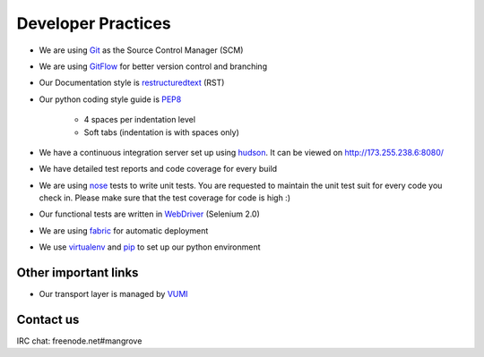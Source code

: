 Developer Practices
===================

* We are using Git_ as the Source Control Manager (SCM)
* We are using GitFlow_ for better version control and branching
* Our Documentation style is restructuredtext_ (RST)
* Our python coding style guide is PEP8_
 	
	- 4 spaces per indentation level
 	- Soft tabs (indentation is with spaces only)
* We have a continuous integration server set up using hudson_. It can be viewed on http://173.255.238.6:8080/
* We have detailed test reports and code coverage for every build
* We are using nose_ tests to write unit tests. You are requested to maintain the unit test suit for every code you check in. Please make sure that the test coverage for code is high :)   
* Our functional tests are written in WebDriver_ (Selenium 2.0)
* We are using fabric_ for automatic deployment
* We use virtualenv_ and pip_ to set up our python environment


Other important links
---------------------
* Our transport layer is managed by VUMI_

Contact us
----------
IRC chat: freenode.net#mangrove

.. _VUMI: https://github.com/praekelt/vumi 
.. _Git: http://git-scm.com/
.. _GitFlow: https://github.com/nvie/gitflow
.. _restructuredtext: http://docutils.sourceforge.net/rst.html
.. _PEP8: http://www.python.org/dev/peps/pep-0008/
.. _hudson: http://hudson-ci.org/
.. _nose: http://ivory.idyll.org/articles/nose-intro.html
.. _WebDriver: http://code.google.com/p/selenium/wiki/GettingStarted
.. _fabric: http://docs.fabfile.org/0.9.4/
.. _virtualenv: http://pypi.python.org/pypi/virtualenv
.. _pip: http://pypi.python.org/pypi/pip
